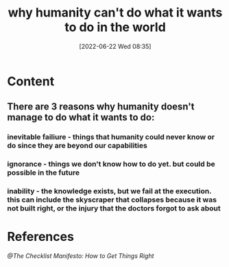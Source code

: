 :PROPERTIES:
:ID:       99784690-6005-409d-bad8-3852f2222a60
:END:
#+title: why humanity can't do what it wants to do in the world
#+date: [2022-06-22 Wed 08:35]

* Content
** There are 3 reasons why humanity doesn't manage to do what it wants to do:
*** inevitable failiure - things that humanity could never know or do since they are beyond our capabilities
*** ignorance - things we don't know how to do yet. but could be possible in the future
*** inability - the knowledge exists, but we fail at the execution. this can include the skyscraper that collapses because it was not built right, or the injury that the doctors forgot to ask about
* References
[[@The Checklist Manifesto: How to Get Things Right]]